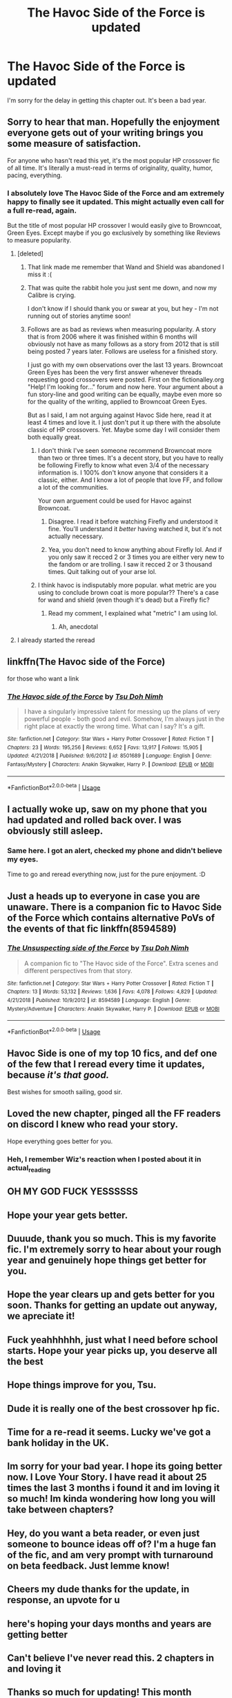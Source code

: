 #+TITLE: The Havoc Side of the Force is updated

* The Havoc Side of the Force is updated
:PROPERTIES:
:Author: tsu_doh_nimh
:Score: 208
:DateUnix: 1566648073.0
:DateShort: 2019-Aug-24
:FlairText: Self-Promotion
:END:
I'm sorry for the delay in getting this chapter out. It's been a bad year.


** Sorry to hear that man. Hopefully the enjoyment everyone gets out of your writing brings you some measure of satisfaction.

For anyone who hasn't read this yet, it's the most popular HP crossover fic of all time. It's literally a must-read in terms of originality, quality, humor, pacing, everything.
:PROPERTIES:
:Author: mufasaLIVES
:Score: 52
:DateUnix: 1566655988.0
:DateShort: 2019-Aug-24
:END:

*** I absolutely love The Havoc Side of the Force and am extremely happy to finally see it updated. This might actually even call for a full re-read, again.

But the title of most popular HP crossover I would easily give to Browncoat, Green Eyes. Except maybe if you go exclusively by something like Reviews to measure popularity.
:PROPERTIES:
:Author: Blubberinoo
:Score: 15
:DateUnix: 1566663531.0
:DateShort: 2019-Aug-24
:END:

**** [deleted]
:PROPERTIES:
:Score: 14
:DateUnix: 1566664568.0
:DateShort: 2019-Aug-24
:END:

***** That link made me remember that Wand and Shield was abandoned I miss it :(
:PROPERTIES:
:Author: Empona45
:Score: 6
:DateUnix: 1566685380.0
:DateShort: 2019-Aug-25
:END:


***** That was quite the rabbit hole you just sent me down, and now my Calibre is crying.

I don't know if I should thank you or swear at you, but hey - I'm not running out of stories anytime soon!
:PROPERTIES:
:Author: hrmdurr
:Score: 2
:DateUnix: 1566706697.0
:DateShort: 2019-Aug-25
:END:


***** Follows are as bad as reviews when measuring popularity. A story that is from 2006 where it was finished within 6 months will obviously not have as many follows as a story from 2012 that is still being posted 7 years later. Follows are useless for a finished story.

I just go with my own observations over the last 13 years. Browncoat Green Eyes has been the very first answer whenever threads requesting good crossovers were posted. First on the fictionalley.org "Help! I'm looking for..." forum and now here. Your argument about a fun story-line and good writing can be equally, maybe even more so for the quality of the writing, applied to Browncoat Green Eyes.

But as I said, I am not arguing against Havoc Side here, read it at least 4 times and love it. I just don't put it up there with the absolute classic of HP crossovers. Yet. Maybe some day I will consider them both equally great.
:PROPERTIES:
:Author: Blubberinoo
:Score: 4
:DateUnix: 1566665181.0
:DateShort: 2019-Aug-24
:END:

****** I don't think I've seen someone recommend Browncoat more than two or three times. It's a decent story, but you have to really be following Firefly to know what even 3/4 of the necessary information is. I 100% don't know anyone that considers it a classic, either. And I know a lot of people that love FF, and follow a lot of the communities.

Your own arguement could be used for Havoc against Browncoat.
:PROPERTIES:
:Author: themegaweirdthrow
:Score: 6
:DateUnix: 1566685004.0
:DateShort: 2019-Aug-25
:END:

******* Disagree. I read it before watching Firefly and understood it fine. You'll understand it /better/ having watched it, but it's not actually necessary.
:PROPERTIES:
:Author: Lorenzo_Insigne
:Score: 7
:DateUnix: 1566694849.0
:DateShort: 2019-Aug-25
:END:


******* Yea, you don't need to know anything about Firefly lol. And if you only saw it recced 2 or 3 times you are either very new to the fandom or are trolling. I saw it recced 2 or 3 thousand times. Quit talking out of your arse lol.
:PROPERTIES:
:Author: Blubberinoo
:Score: 2
:DateUnix: 1566820231.0
:DateShort: 2019-Aug-26
:END:


****** I think havoc is indisputably more popular. what metric are you using to conclude brown coat is more popular?? There's a case for wand and shield (even though it's dead) but a Firefly fic?
:PROPERTIES:
:Author: mufasaLIVES
:Score: 3
:DateUnix: 1566709285.0
:DateShort: 2019-Aug-25
:END:

******* Read my comment, I explained what "metric" I am using lol.
:PROPERTIES:
:Author: Blubberinoo
:Score: 2
:DateUnix: 1566820265.0
:DateShort: 2019-Aug-26
:END:

******** Ah, anecdotal
:PROPERTIES:
:Author: mufasaLIVES
:Score: 4
:DateUnix: 1566824333.0
:DateShort: 2019-Aug-26
:END:


**** I already started the reread
:PROPERTIES:
:Author: hail_fire27
:Score: 1
:DateUnix: 1566669455.0
:DateShort: 2019-Aug-24
:END:


** linkffn(The Havoc side of the Force)

for those who want a link
:PROPERTIES:
:Author: flingerdinger
:Score: 31
:DateUnix: 1566648539.0
:DateShort: 2019-Aug-24
:END:

*** [[https://www.fanfiction.net/s/8501689/1/][*/The Havoc side of the Force/*]] by [[https://www.fanfiction.net/u/3484707/Tsu-Doh-Nimh][/Tsu Doh Nimh/]]

#+begin_quote
  I have a singularly impressive talent for messing up the plans of very powerful people - both good and evil. Somehow, I'm always just in the right place at exactly the wrong time. What can I say? It's a gift.
#+end_quote

^{/Site/:} ^{fanfiction.net} ^{*|*} ^{/Category/:} ^{Star} ^{Wars} ^{+} ^{Harry} ^{Potter} ^{Crossover} ^{*|*} ^{/Rated/:} ^{Fiction} ^{T} ^{*|*} ^{/Chapters/:} ^{23} ^{*|*} ^{/Words/:} ^{195,256} ^{*|*} ^{/Reviews/:} ^{6,652} ^{*|*} ^{/Favs/:} ^{13,917} ^{*|*} ^{/Follows/:} ^{15,905} ^{*|*} ^{/Updated/:} ^{4/21/2018} ^{*|*} ^{/Published/:} ^{9/6/2012} ^{*|*} ^{/id/:} ^{8501689} ^{*|*} ^{/Language/:} ^{English} ^{*|*} ^{/Genre/:} ^{Fantasy/Mystery} ^{*|*} ^{/Characters/:} ^{Anakin} ^{Skywalker,} ^{Harry} ^{P.} ^{*|*} ^{/Download/:} ^{[[http://www.ff2ebook.com/old/ffn-bot/index.php?id=8501689&source=ff&filetype=epub][EPUB]]} ^{or} ^{[[http://www.ff2ebook.com/old/ffn-bot/index.php?id=8501689&source=ff&filetype=mobi][MOBI]]}

--------------

*FanfictionBot*^{2.0.0-beta} | [[https://github.com/tusing/reddit-ffn-bot/wiki/Usage][Usage]]
:PROPERTIES:
:Author: FanfictionBot
:Score: 6
:DateUnix: 1566648610.0
:DateShort: 2019-Aug-24
:END:


** I actually woke up, saw on my phone that you had updated and rolled back over. I was obviously still asleep.
:PROPERTIES:
:Author: DingoJellybean
:Score: 21
:DateUnix: 1566656900.0
:DateShort: 2019-Aug-24
:END:

*** Same here. I got an alert, checked my phone and didn't believe my eyes.

Time to go and reread everything now, just for the pure enjoyment. :D
:PROPERTIES:
:Author: MrRandom04
:Score: 1
:DateUnix: 1566666579.0
:DateShort: 2019-Aug-24
:END:


** Just a heads up to everyone in case you are unaware. There is a companion fic to Havoc Side of the Force which contains alternative PoVs of the events of that fic linkffn(8594589)
:PROPERTIES:
:Author: ATRDCI
:Score: 9
:DateUnix: 1566675828.0
:DateShort: 2019-Aug-25
:END:

*** [[https://www.fanfiction.net/s/8594589/1/][*/The Unsuspecting side of the Force/*]] by [[https://www.fanfiction.net/u/3484707/Tsu-Doh-Nimh][/Tsu Doh Nimh/]]

#+begin_quote
  A companion fic to "The Havoc side of the Force". Extra scenes and different perspectives from that story.
#+end_quote

^{/Site/:} ^{fanfiction.net} ^{*|*} ^{/Category/:} ^{Star} ^{Wars} ^{+} ^{Harry} ^{Potter} ^{Crossover} ^{*|*} ^{/Rated/:} ^{Fiction} ^{T} ^{*|*} ^{/Chapters/:} ^{13} ^{*|*} ^{/Words/:} ^{53,132} ^{*|*} ^{/Reviews/:} ^{1,636} ^{*|*} ^{/Favs/:} ^{4,078} ^{*|*} ^{/Follows/:} ^{4,829} ^{*|*} ^{/Updated/:} ^{4/21/2018} ^{*|*} ^{/Published/:} ^{10/9/2012} ^{*|*} ^{/id/:} ^{8594589} ^{*|*} ^{/Language/:} ^{English} ^{*|*} ^{/Genre/:} ^{Mystery/Adventure} ^{*|*} ^{/Characters/:} ^{Anakin} ^{Skywalker,} ^{Harry} ^{P.} ^{*|*} ^{/Download/:} ^{[[http://www.ff2ebook.com/old/ffn-bot/index.php?id=8594589&source=ff&filetype=epub][EPUB]]} ^{or} ^{[[http://www.ff2ebook.com/old/ffn-bot/index.php?id=8594589&source=ff&filetype=mobi][MOBI]]}

--------------

*FanfictionBot*^{2.0.0-beta} | [[https://github.com/tusing/reddit-ffn-bot/wiki/Usage][Usage]]
:PROPERTIES:
:Author: FanfictionBot
:Score: 4
:DateUnix: 1566675839.0
:DateShort: 2019-Aug-25
:END:


** Havoc Side is one of my top 10 fics, and def one of the few that I reread every time it updates, because /it's that good./

Best wishes for smooth sailing, good sir.
:PROPERTIES:
:Author: HighTreason25
:Score: 7
:DateUnix: 1566671990.0
:DateShort: 2019-Aug-24
:END:


** Loved the new chapter, pinged all the FF readers on discord I knew who read your story.

Hope everything goes better for you.
:PROPERTIES:
:Author: BonedFish
:Score: 6
:DateUnix: 1566657714.0
:DateShort: 2019-Aug-24
:END:

*** Heh, I remember Wiz's reaction when I posted about it in actual_reading
:PROPERTIES:
:Author: AgitatedDog
:Score: 1
:DateUnix: 1566752927.0
:DateShort: 2019-Aug-25
:END:


** OH MY GOD FUCK YESSSSSS
:PROPERTIES:
:Author: died_reading
:Score: 5
:DateUnix: 1566659914.0
:DateShort: 2019-Aug-24
:END:


** Hope your year gets better.
:PROPERTIES:
:Author: Garanar
:Score: 2
:DateUnix: 1566671948.0
:DateShort: 2019-Aug-24
:END:


** Duuude, thank you so much. This is my favorite fic. I'm extremely sorry to hear about your rough year and genuinely hope things get better for you.
:PROPERTIES:
:Author: Swepps84
:Score: 4
:DateUnix: 1566660786.0
:DateShort: 2019-Aug-24
:END:


** Hope the year clears up and gets better for you soon. Thanks for getting an update out anyway, we apreciate it!
:PROPERTIES:
:Author: luminphoenix
:Score: 2
:DateUnix: 1566656262.0
:DateShort: 2019-Aug-24
:END:


** Fuck yeahhhhhh, just what I need before school starts. Hope your year picks up, you deserve all the best
:PROPERTIES:
:Author: DefanatusX
:Score: 2
:DateUnix: 1566661454.0
:DateShort: 2019-Aug-24
:END:


** Hope things improve for you, Tsu.
:PROPERTIES:
:Author: arbitraryreasons
:Score: 2
:DateUnix: 1566662120.0
:DateShort: 2019-Aug-24
:END:


** Dude it is really one of the best crossover hp fic.
:PROPERTIES:
:Author: senju_bandit
:Score: 2
:DateUnix: 1566662173.0
:DateShort: 2019-Aug-24
:END:


** Time for a re-read it seems. Lucky we've got a bank holiday in the UK.
:PROPERTIES:
:Author: Ch1pp
:Score: 2
:DateUnix: 1566665410.0
:DateShort: 2019-Aug-24
:END:


** Im sorry for your bad year. I hope its going better now. I Love Your Story. I have read it about 25 times the last 3 months i found it and im loving it so much! Im kinda wondering how long you will take between chapters?
:PROPERTIES:
:Author: EpicShizzles
:Score: 2
:DateUnix: 1566669533.0
:DateShort: 2019-Aug-24
:END:


** Hey, do you want a beta reader, or even just someone to bounce ideas off of? I'm a huge fan of the fic, and am very prompt with turnaround on beta feedback. Just lemme know!
:PROPERTIES:
:Author: sfinebyme
:Score: 1
:DateUnix: 1566683101.0
:DateShort: 2019-Aug-25
:END:


** Cheers my dude thanks for the update, in response, an upvote for u
:PROPERTIES:
:Author: felipe-622
:Score: 1
:DateUnix: 1566690496.0
:DateShort: 2019-Aug-25
:END:


** here's hoping your days months and years are getting better
:PROPERTIES:
:Author: 944tim
:Score: 1
:DateUnix: 1566690781.0
:DateShort: 2019-Aug-25
:END:


** Can't believe I've never read this. 2 chapters in and loving it
:PROPERTIES:
:Author: jaddisin10
:Score: 1
:DateUnix: 1569259476.0
:DateShort: 2019-Sep-23
:END:


** Thanks so much for updating! This month started pretty crappy for me, but reading your chapter - right after I re-read your fic for the 30th time probably - is definitely making it way better! Hope your year gets better too!
:PROPERTIES:
:Author: AntaresFerz
:Score: 1
:DateUnix: 1566658267.0
:DateShort: 2019-Aug-24
:END:


** Sleep can wait! :D
:PROPERTIES:
:Author: Ironworkshop
:Score: 1
:DateUnix: 1566662120.0
:DateShort: 2019-Aug-24
:END:


** Hope you're doing better. I feel you on an awful year. Mine is finally starting to look up.
:PROPERTIES:
:Author: NoTredOnSnek
:Score: 1
:DateUnix: 1566664248.0
:DateShort: 2019-Aug-24
:END:


** Time to re-read again... ;-) Thanks! Hope the rest of your year goes better.
:PROPERTIES:
:Author: deep-diver
:Score: 1
:DateUnix: 1566666805.0
:DateShort: 2019-Aug-24
:END:
